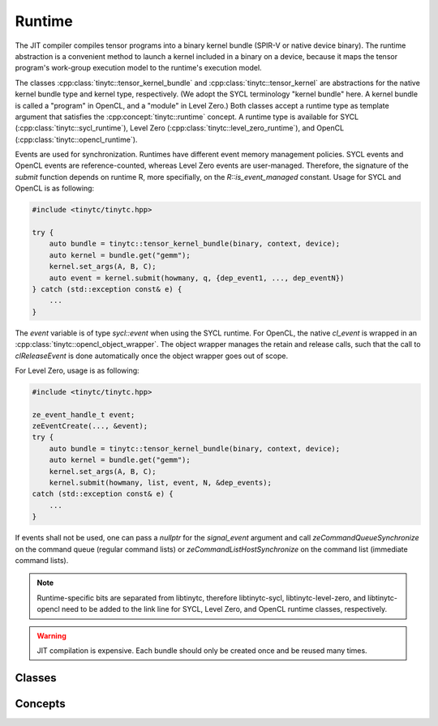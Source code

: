.. Copyright (C) 2024 Intel Corporation
   SPDX-License-Identifier: BSD-3-Clause

=======
Runtime
=======

The JIT compiler compiles tensor programs into a binary kernel bundle (SPIR-V or native device binary).
The runtime abstraction is a convenient method to launch a kernel included in a binary
on a device, because it maps the tensor program's work-group execution model to the runtime's
execution model.

The classes :cpp:class:`tinytc::tensor_kernel_bundle` and :cpp:class:`tinytc::tensor_kernel`
are abstractions for the native kernel bundle type and kernel type, respectively.
(We adopt the SYCL terminology "kernel bundle" here. A kernel bundle is called a "program"
in OpenCL, and a "module" in Level Zero.)
Both classes accept a runtime type as template argument that satisfies
the :cpp:concept:`tinytc::runtime` concept.
A runtime type is available for SYCL (:cpp:class:`tinytc::sycl_runtime`),
Level Zero (:cpp:class:`tinytc::level_zero_runtime`),
and OpenCL (:cpp:class:`tinytc::opencl_runtime`).

Events are used for synchronization.
Runtimes have different event memory management policies.
SYCL events and OpenCL events are reference-counted, whereas Level Zero events are user-managed.
Therefore, the signature of the *submit* function depends on runtime R, more specifially,
on the `R::is_event_managed` constant.
Usage for SYCL and OpenCL is as following:

.. code-block:: cpp

    #include <tinytc/tinytc.hpp>

    try {
        auto bundle = tinytc::tensor_kernel_bundle(binary, context, device);
        auto kernel = bundle.get("gemm");
        kernel.set_args(A, B, C);
        auto event = kernel.submit(howmany, q, {dep_event1, ..., dep_eventN})
    } catch (std::exception const& e) {
        ...
    }

The `event` variable is of type `sycl::event` when using the SYCL runtime.
For OpenCL, the native `cl_event` is wrapped in an
:cpp:class:`tinytc::opencl_object_wrapper`.
The object wrapper manages the retain and release calls, such that the call to
`clReleaseEvent` is done automatically once the object wrapper goes out of scope.

For Level Zero, usage is as following:

.. code-block:: cpp

    #include <tinytc/tinytc.hpp>

    ze_event_handle_t event;
    zeEventCreate(..., &event);
    try {
        auto bundle = tinytc::tensor_kernel_bundle(binary, context, device);
        auto kernel = bundle.get("gemm");
        kernel.set_args(A, B, C);
        kernel.submit(howmany, list, event, N, &dep_events);
    catch (std::exception const& e) {
        ...
    }

If events shall not be used, one can pass a `nullptr` for the `signal_event` argument
and call `zeCommandQueueSynchronize` on the command queue (regular command lists) or
`zeCommandListHostSynchronize` on the command list (immediate command lists).

.. note::

    Runtime-specific bits are separated from libtinytc, therefore libtinytc-sycl,
    libtinytc-level-zero, and libtinytc-opencl need to be added to the link line
    for SYCL, Level Zero, and OpenCL runtime classes, respectively.

.. warning::

    JIT compilation is expensive. Each bundle should only be created once and be reused
    many times.

Classes
=======

.. doxygenclass:: tinytc::tensor_kernel_bundle
.. doxygenclass:: tinytc::tensor_kernel

Concepts
========

.. doxygenconcept:: tinytc::runtime
